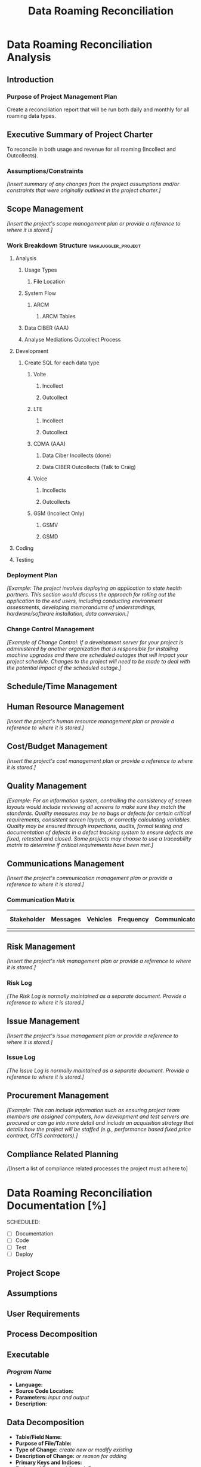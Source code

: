 #+STARTUP: overview
#+OPTIONS: d:nil
#+OPTIONS: toc:nil
#+TAGS: Presentation(p) noexport(n) taskjuggler_project(t) taskjuggler_resource(r) 
#+DRAWERS: PICTURE CLOSET 
#+PROPERTY: allocate_ALL dev doc test
#+STARTUP: hidestars hideblocks 
#+LaTeX_CLASS_OPTIONS: [12pt,twoside]
#+LATEX_HEADER: \usepackage{lscape} 
#+LATEX_HEADER: \usepackage{fancyhdr} 
#+LATEX_HEADER: \usepackage{multirow}
#+LATEX_HEADER: \usepackage{multicol}
#+BEGIN_LaTeX
\pagenumbering{}
#+END_LaTeX 
#+TITLE: Data Roaming Reconciliation
#+BEGIN_LaTeX
\newpage
\clearpage
% \addtolength{\oddsidemargin}{-.25in}
\addtolength{\oddsidemargin}{-.5in}
\addtolength{\evensidemargin}{-01.25in}
\addtolength{\textwidth}{1.4in}
\addtolength{\topmargin}{-1.25in}
\addtolength{\textheight}{2.45in}
\setcounter{tocdepth}{3}
\vspace*{1cm} 
\newpage
\pagenumbering{roman}
\setcounter{tocdepth}{2}
\pagestyle{fancy}
\fancyhf[ROF,LEF]{\bf\thepage}
\fancyhf[C]{}
#+END_LaTeX
#+TOC: headlines 2
#+BEGIN_LaTeX
\newpage
\pagenumbering{arabic}
#+END_LaTeX
:CLOSET:
: Hours #+PROPERTY: Effort_ALL 1 2 3 4 5 6 7 8
: Days  #+PROPERTY: Effort_ALL 1d 2d 3d 4d 5d 6d 7d 8d 9d
: weeks #+PROPERTY: Effort_ALL 5d 10d 15d 20d 25d 30d 35d 40d 45d
: #+COLUMNS: %30ITEM(Task) %Effort %allocate %BLOCKER %ORDERED
 : Add a Picture
 :   #+ATTR_LaTeX: width=13cm
 :   [[file:example_picture.png]]

 : New Page
 : \newpage
:END:
* Data Roaming Reconciliation Analysis
** Introduction
*** Purpose of Project Management Plan
    Create a reconciliation report that will be run both daily and monthly for all roaming data types.
** Executive Summary of Project Charter
   To reconcile in both usage and revenue for all roaming (Incollect and Outcollects). 
*** Assumptions/Constraints
    /[Insert summary of any changes from the project assumptions and/or constraints that were originally outlined in the project charter.]/
** Scope Management
   /[Insert the project's scope management plan or provide a reference to where it is stored.]/
*** Work Breakdown Structure				:taskjuggler_project:
**** Analysis
***** Usage Types
****** File Location
***** System Flow
****** ARCM
******* ARCM Tables
***** Data CIBER (AAA)
***** Analyse Mediations Outcollect Process
**** Development
***** Create SQL for each data type
****** Volte
******* Incollect
******* Outcollect
****** LTE
******* Incollect
******* Outcollect
****** CDMA (AAA)
******* Data Ciber Incollects (done)
******* Data CIBER Outcollects (Talk to Craig)
****** Voice
******* Incollects
******* Outcollects
****** GSM (Incollect Only)
******* GSMV
******* GSMD
**** Coding
**** Testing
*** Deployment Plan
    /[Example: The project involves deploying an application to state health partners. This section would discuss the approach for rolling out the application to the end users, including conducting environment assessments, developing memorandums of understandings, hardware/software installation, data conversion.]/
*** Change Control Management
    /[Example of Change Control: If a development server for your project is administered by another organization that is responsible for installing machine upgrades and there are scheduled outages that will impact your project schedule. Changes to the project will need to be made to deal with the potential impact of the scheduled outage.]/
** Schedule/Time Management
** Human Resource Management
   /[Insert the project's human resource management plan or provide a reference to where it is stored.]/
** Cost/Budget Management
   /[Insert the project's cost management plan or provide a reference to where it is stored.]/
** Quality Management
   /[Example: For an information system, controlling the consistency of screen layouts would include reviewing all screens to make sure they match the standards. Quality measures may be no bugs or defects for certain critical requirements, consistent screen layouts, or correctly calculating variables. Quality may be ensured through inspections, audits, formal testing and documentation of defects in a defect tracking system to ensure defects are fixed, retested and closed. Some projects may choose to use a traceability matrix to determine if critical requirements have been met.]/
** Communications Management
   /[Insert the project's communication management plan or provide a reference to where it is stored.]/
*** Communication Matrix
|-------------+----------+----------+-----------+---------------+---------------------|
| Stakeholder | Messages | Vehicles | Frequency | Communicators | Feedback Mechanisms |
|-------------+----------+----------+-----------+---------------+---------------------|
|             |          |          |           |               |                     |
|-------------+----------+----------+-----------+---------------+---------------------|
** Risk Management
   /[Insert the project's risk management plan or provide a reference to where it is stored.]/
*** Risk Log
    /[The Risk Log is normally maintained as a separate document. Provide a reference to where it is stored.]/
** Issue Management
   /[Insert the project's issue management plan or provide a reference to where it is stored.]/
*** Issue Log
    /[The Issue Log is normally maintained as a separate document. Provide a reference to where it is stored.]/
** Procurement Management
   /[Example: This can include information such as ensuring project team members are assigned computers, how development and test servers are procured or can go into more detail and include an acquisition strategy that details how the project will be staffed (e.g., performance based fixed price contract, CITS contractors).]/
** Compliance Related Planning
   /[Insert a list of compliance related processes the project must
   adhere to]

* Data Roaming Reconciliation Documentation [%]
  SCHEDULED:
  - [ ] Documentation
  - [ ] Code
  - [ ] Test 
  - [ ] Deploy

** Project Scope
** Assumptions
** User Requirements
** Process Decomposition
** Executable
*** /Program Name/
    - *Language:*
    - *Source Code Location:*
    - *Parameters:* /input and output/
    - *Description:*

** Data Decomposition
   - *Table/Field Name:*
   - *Purpose of File/Table:*
   - *Type of Change:* /create new or modify existing/
   - *Description of Change:* /or reason for adding/
   - *Primary Keys and Indices:*
   - *Estimated Rows and Growth Rate:*
|-------------------+------+--------+-------------|
| Column/Field Name | Type | Values | Description |
|-------------------+------+--------+-------------|
|                   |      |        |             |
|-------------------+------+--------+-------------|

** Infrastructure Considerations
** Testing Approach
** Implementation Considerations
* SOFTWARE CHANGES

#+BEGIN_LaTeX
\newpage
\begin{landscape} 
#+END_LaTeX
* TEST CONDITIONS
|--------------+---------------+------------------+-----------------------------------+------------------+----------------+-----------|
| Test Cond Id | Module Tested | Condition Tested | Test Data - Specify Modifications | Expected Results | Actual Results | Revw'd By |
|--------------+---------------+------------------+-----------------------------------+------------------+----------------+-----------|
|              |               |                  |                                   |                  |                |           |
|--------------+---------------+------------------+-----------------------------------+------------------+----------------+-----------|
#+BEGIN_LaTeX
\end{landscape} 
\newpage
#+END_LaTeX
* TEST EXECUTION RESULTS

#+PROPERTY: Effort_ALL 1d 2d 3d 4d 5d 6d 7d 8d 9d 15d
#+COLUMNS: %30ITEM(Task) %Effort
* Usage Reconciliation 					:taskjuggler_project:
** Analysis
*** Usage Types
**** Files and Properties
     :PROPERTIES:
     :Effort:   3d
     :END:
*** System Flow
**** ARCM
***** Flow
      :PROPERTIES:
      :Effort:   1d
      :END:
***** ARCM Tables
      :PROPERTIES:
      :Effort:   3d
      :END:
*** Analyse Mediations Outcollect Process
    :PROPERTIES:
    :Effort:   5d
    :END:
** Development
*** Create SQL for each data type
**** Volte
***** Incollect
      :PROPERTIES:
      :Effort:   1d
      :END:
***** Outcollect
      :PROPERTIES:
      :Effort:   1d
      :END:
**** LTE
***** Incollect
      :PROPERTIES:
      :Effort:   1d
      :END:
***** Outcollect
      :PROPERTIES:
      :Effort:   1d
      :END:
**** CDMA (AAA)
***** Data Ciber Incollects (done)
      :PROPERTIES:
      :Effort:   1d
      :END:
***** Data CIBER Outcollects (Talk to Craig)
      :PROPERTIES:
      :Effort:   3d
      :END:
**** Voice
***** Incollects
      :PROPERTIES:
      :Effort:   1d
      :END:
***** Outcollects
      :PROPERTIES:
      :Effort:   3d
      :END:
**** GSM (Incollect Only)
***** GSMV
      :PROPERTIES:
      :Effort:   2d
      :END:
***** GSMD
      :PROPERTIES:
      :Effort:   2d
      :END:
** Coding
   :PROPERTIES:
   :Effort:   15d
   :END:
** Testing
   :PROPERTIES:
   :Effort:   5d
   :END:
